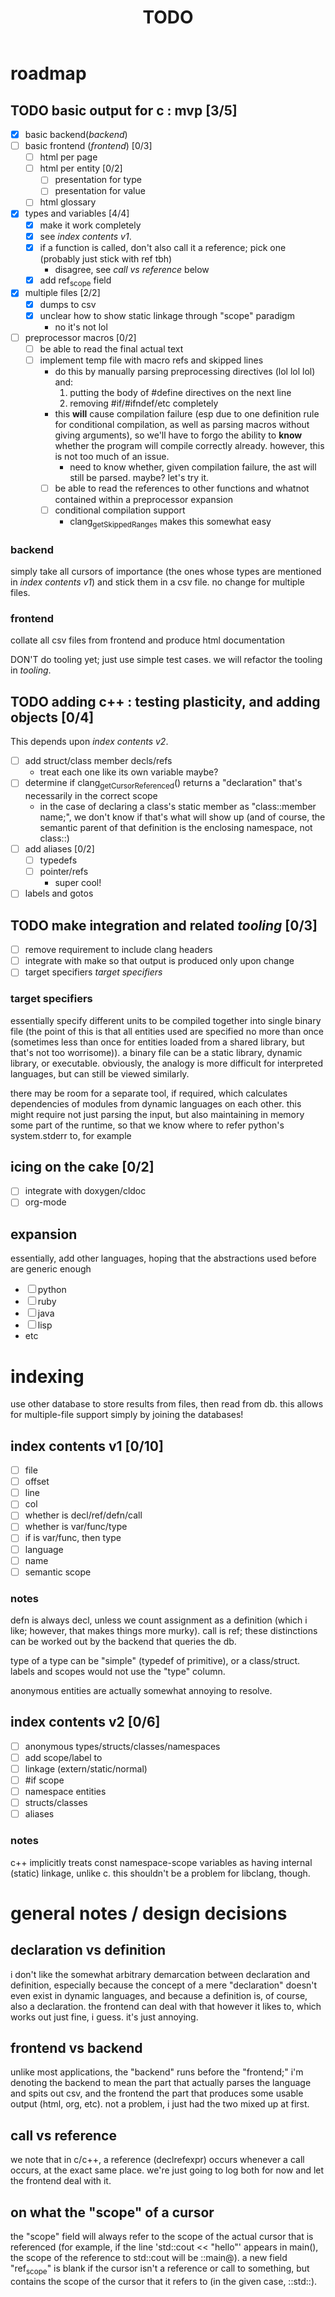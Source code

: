 #+TITLE: TODO

* roadmap
  :PROPERTIES:
  :ORDERED:  t
  :COOKIE_DATA: todo recursive
  :END:
** TODO basic output for c : mvp [3/5]
   DEADLINE: <2015-06-03 Wed>
   - [X] basic backend([[backend]])
   - [ ] basic frontend ([[frontend]]) [0/3]
     - [ ] html per page
     - [ ] html per entity [0/2]
       - [ ] presentation for type
       - [ ] presentation for value
     - [ ] html glossary
   - [X] types and variables [4/4]
     - [X] make it work completely
     - [X] see [[index contents v1]].
     - [X] if a function is called, don't also call it a reference; pick one (probably just stick with ref tbh)
       - disagree, see [[call vs reference]] below
     - [X] add ref_scope field
   - [X] multiple files [2/2]
     - [X] dumps to csv
     - [X] unclear how to show static linkage through "scope" paradigm
       - no it's not lol
   - [ ] preprocessor macros [0/2]
     - [ ] be able to read the final actual text
     - [ ] implement temp file with macro refs and skipped lines
       - do this by manually parsing preprocessing directives (lol lol lol) and:
         1. putting the body of #define directives on the next line
         2. removing #if/#ifndef/etc completely
       - this *will* cause compilation failure (esp due to one definition rule for conditional compilation, as well as parsing macros without giving arguments), so we'll have to forgo the ability to *know* whether the program will compile correctly already. however, this is not too much of an issue.
         - need to know whether, given compilation failure, the ast will still be parsed. maybe? let's try it.
       - [ ] be able to read the references to other functions and whatnot contained within a preprocessor expansion
       - [ ] conditional compilation support
         - clang_getSkippedRanges makes this somewhat easy
*** backend
simply take all cursors of importance (the ones whose types are mentioned in [[index contents v1]]) and stick them in a csv file. no change for multiple files.
*** frontend
collate all csv files from frontend and produce html documentation

DON'T do tooling yet; just use simple test cases. we will refactor the tooling in [[tooling]].
** TODO adding c++ : testing plasticity, and adding objects [0/4]
This depends upon [[index contents v2]].
   - [ ] add struct/class member decls/refs
     - treat each one like its own variable maybe?
   - [ ] determine if clang_getCursorReferenced() returns a "declaration" that's necessarily in the correct scope
     - in the case of declaring a class's static member as "class::member name;", we don't know if that's what will show up (and of course, the semantic parent of that definition is the enclosing namespace, not class::)
   - [ ] add aliases [0/2]
     - [ ] typedefs
     - [ ] pointer/refs
       - super cool!
   - [ ] labels and gotos
** TODO make integration and related [[tooling]] [0/3]
   - [ ] remove requirement to include clang headers
   - [ ] integrate with make so that output is produced only upon change
   - [ ] target specifiers [[target specifiers]]
*** target specifiers
essentially specify different units to be compiled together into single binary file (the point of this is that all entities used are specified no more than once (sometimes less than once for entities loaded from a shared library, but that's not too worrisome)). a binary file can be a static library, dynamic library, or executable. obviously, the analogy is more difficult for interpreted languages, but can still be viewed similarly.

there may be room for a separate tool, if required, which calculates dependencies of modules from dynamic languages on each other. this might require not just parsing the input, but also maintaining in memory some part of the runtime, so that we know where to refer python's system.stderr to, for example
** icing on the cake [0/2]
   - [ ] integrate with doxygen/cldoc
   - [ ] org-mode
** expansion
essentially, add other languages, hoping that the abstractions used before are generic enough
   - [ ] python
   - [ ] ruby
   - [ ] java
   - [ ] lisp
   - etc

* indexing
use other database to store results from files, then read from db. this allows for multiple-file support simply by joining the databases!

** index contents v1 [0/10]
   - [ ] file
   - [ ] offset
   - [ ] line
   - [ ] col
   - [ ] whether is decl/ref/defn/call
   - [ ] whether is var/func/type
   - [ ] if is var/func, then type
   - [ ] language
   - [ ] name
   - [ ] semantic scope

*** notes
defn is always decl, unless we count assignment as a definition (which i like; however, that makes things more murky). call is ref; these distinctions can be worked out by the backend that queries the db.

type of a type can be "simple" (typedef of primitive), or a class/struct. labels and scopes would not use the "type" column.

anonymous entities are actually somewhat annoying to resolve.

** index contents v2 [0/6]
   - [ ] anonymous types/structs/classes/namespaces
   - [ ] add scope/label to
   - [ ] linkage (extern/static/normal)
   - [ ] #if scope
   - [ ] namespace entities
   - [ ] structs/classes
   - [ ] aliases

*** notes
c++ implicitly treats const namespace-scope variables as having internal (static) linkage, unlike c. this shouldn't be a problem for libclang, though.

* general notes / design decisions
** declaration vs definition
i don't like the somewhat arbitrary demarcation between declaration and definition, especially because the concept of a mere "declaration" doesn't even exist in dynamic languages, and because a definition is, of course, also a declaration. the frontend can deal with that however it likes to, which works out just fine, i guess. it's just annoying.
** frontend vs backend
unlike most applications, the "backend" runs before the "frontend;" i'm denoting the backend to mean the part that actually parses the language and spits out csv, and the frontend the part that produces some usable output (html, org, etc). not a problem, i just had the two mixed up at first.
** call vs reference
we note that in c/c++, a reference (declrefexpr) occurs whenever a call occurs, at the exact same place. we're just going to log both for now and let the frontend deal with it.
** on what the "scope" of a cursor
the "scope" field will always refer to the scope of the actual cursor that is referenced (for example, if the line 'std::cout << "hello"' appears in main(), the scope of the reference to std::cout will be ::main@). a new field "ref_scope" is blank if the cursor isn't a reference or call to something, but contains the scope of the cursor that it refers to (in the given case, ::std::).
